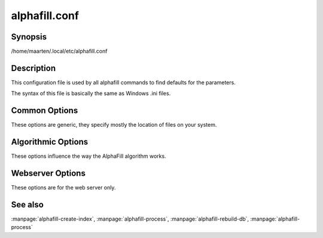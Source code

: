alphafill.conf
==============

Synopsis
--------

/home/maarten/.local/etc/alphafill.conf

Description
-----------

This configuration file is used by all alphafill commands to find defaults for the parameters.

The syntax of this file is basically the same as Windows .ini files.

Common Options
--------------

These options are generic, they specify mostly the location of files on your system.

.. option:: db-dir=dirname
	
	Directory containing the alphafilled data

.. option:: pdb-dir=dirname
	
	Directory containing the mmCIF files for the PDB

.. option:: pdb-fasta=filename
	
	The FastA file containing the PDB sequences

.. option:: ligands=filename
	
	File in CIF format describing the ligands and their modifications.
	
	The default file is af-ligands.cif	

.. option:: threads=value, -t value
	
	Number of threads to use, zero means all available cores.

	Default is to use as many cores as the system has.

Algorithmic Options
-------------------

These options influence the way the AlphaFill algorithm works.

.. option:: max-ligand-to-backbone-distance=value
	
	The max distance to use to find neighbouring backbone atoms for the ligand in the AF structure.
	
	Default value is 6.	

.. option:: min-hsp-identity=value
	
	The minimal identity for a high scoring pair (note, value between 0 and 1).
	
	Default value is 0.25.

.. option:: min-alignment-length=value
	
	The minimal length of an alignment.

	Default value is 85.	

.. option:: min-separation-distance=value
	
	The centroids of two identical ligands should be at least this far apart to count as separate occurrences.

	Default value is 3.5.

.. option:: clash-distance-cutoff=value
	
	The max distance between polymer atoms and ligand atoms used in calculating clash scores.

	Default value is 4.

.. option:: blast-report-limit=value
	
	Number of blast hits to use.

	Default value is 250.	

.. option:: blast-matrix=value
	
	Blast matrix to use.

	Default matrix is *BLOSUM62*.

.. option:: blast-word-size=value
	
	Blast word size.

	Default value is 3.

.. option:: blast-expect=value
	
	Blast expect cut off.

	Default value is 10.

.. option:: blast-no-filter
	
	By default blast will use a low complexity filter. Use this option to turn that off.	

.. option:: blast-no-gapped
	
	By default blast performs gapped alignment. Use this option to turn that off.

.. option:: blast-gap-open=value
	
	Blast penalty for gap open.

	Default value is 11.

.. option:: blast-gap-extend=value
	
	Blast penalty for gap extend.

	Default value is 1.

Webserver Options
-----------------

These options are for the web server only.

.. option:: address=value
	
	Address to listen to.
	
	Default value is *127.0.0.1* (i.e. localhost)
	
.. option:: port=value
	
	Port to listen to.

	Default value is *10342*
	
.. option:: user=name
	
	User to run as.

	Default value is *www-data*
	
.. option:: context=value
	
	Reverse proxy context.

	When the server is supposed to be accessible from the outside, you'd best put a reverse proxy server before it since HTTPS is not supported. If you do so, the external address can be provided in this option to generate correct links in the web pages.
	
.. option:: db-link-template=value
	
	Template for links to *PDB* or *PDB-REDO* entries. Result pages contain PDB-IDs that have a link. To make them point to something outside the scope of alphafill, you can provide a link template in this option. The *variable* ``${id}`` will be replaced with the PDB-ID referenced.

.. option:: db-dbname=name
	
	The name of the AlphaFill PostgreSQL database.

.. option:: db-user=name
	
	The owner of the AlphaFill PostgreSQL database.

.. option:: db-password=value
	
	The password of the AlphaFill PostgreSQL database.

.. option:: db-host=value
	
	The host of the AlphaFill PostgreSQL database.

.. option:: db-port=value
	
	The port of the AlphaFill PostgreSQL database.

.. option:: structure-name-pattern=value
	
	Template used for locating structure files.

	Default value is ``${db-dir}/${id:0:2}/AF-${id}-F${chunk}-filled_v${version}.cif.gz``

.. option:: metadata-name-pattern=value
	
	Template used for locating metadata files
	
	Default value is ``${db-dir}/${id:0:2}/AF-${id}-F${chunk}-filled_v${version}.cif.json``

.. option:: pdb-name-pattern=value
	
	Template used for locating PDB files

	Default value is ``${pdb-dir}/${id:1:2}/${id}/${id}_final.cif``
	
.. option:: alphafold-3d-beacon=value
	
	The URL of the 3d-beacons service for alphafold

	Default value is ``https://www.ebi.ac.uk/pdbe/pdbe-kb/3dbeacons/api/uniprot/summary/${id}.json?provider=alphafold``

.. option:: custom-dir=dirname
	
	Directory for custom built entries. These are files uploaded by the user of the web service.

	Default value is ``/tmp/alphafill``

.. option:: yasara=filename
	
	Location of the yasara executable, needed for optimising.

	Default value is ``/opt/yasara/yasara``


See also
--------

:manpage:`alphafill-create-index`, :manpage:`alphafill-process`, :manpage:`alphafill-rebuild-db`, :manpage:`alphafill-process`
